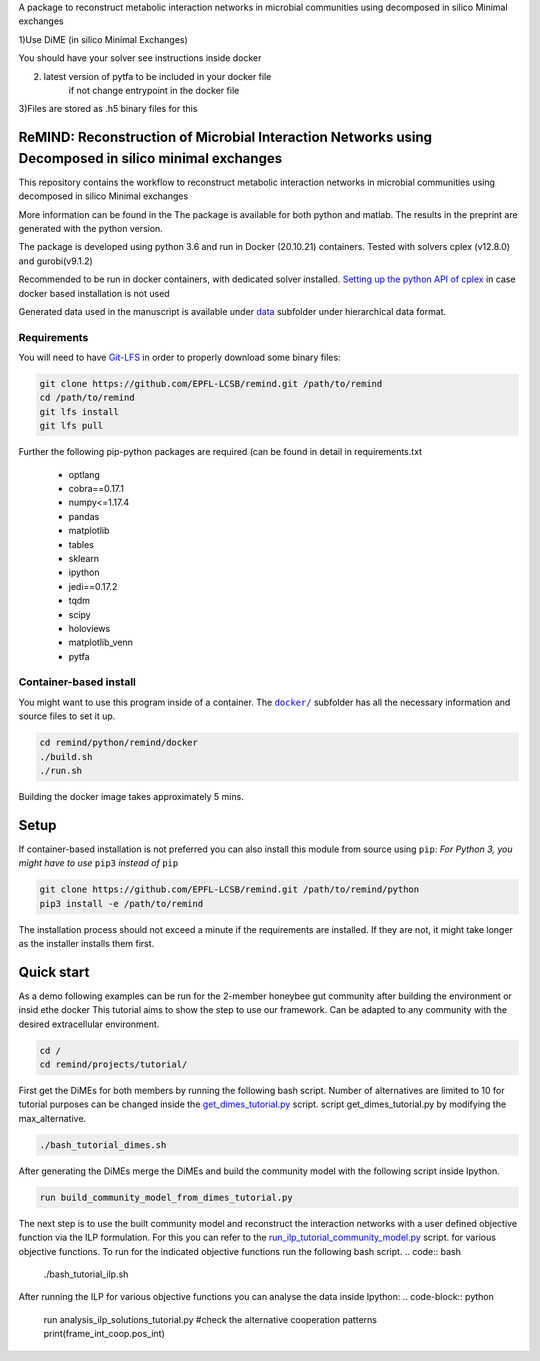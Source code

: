 A package to reconstruct metabolic interaction networks in microbial communities
using decomposed in silico Minimal exchanges

1)Use DiME (in silico Minimal Exchanges)

You should have your solver see instructions inside docker

2) latest version of pytfa to be included in your docker file
    if not change entrypoint in the docker file

3)Files are stored as .h5 binary files for this

ReMIND: Reconstruction of Microbial Interaction Networks using Decomposed in silico minimal exchanges
==========================================
This repository contains the workflow to reconstruct metabolic interaction networks in microbial communities
using decomposed in silico Minimal exchanges


More information can be found in the
The package is available for both python and matlab.
The results in the preprint are generated with the python version.

The package is developed using python 3.6 and run in Docker (20.10.21) containers.
Tested with solvers cplex (v12.8.0) and gurobi(v9.1.2)

Recommended to be run in docker containers, with dedicated solver installed.
`Setting up the python API of cplex <https://www.ibm.com/docs/en/icos/12.8.0.0?topic=cplex-setting-up-python-api>`_  in case docker based installation is not used

Generated data used in the manuscript is available under
`data <https://github.com/EPFL-LCSB/remind/tree/master/python/remind/projects/bee_project/data>`_ subfolder
under hierarchical data format.

Requirements
------------
You will need to have `Git-LFS <https://git-lfs.github.com/>`_ in order to properly download some binary files:

.. code:: bash

    git clone https://github.com/EPFL-LCSB/remind.git /path/to/remind
    cd /path/to/remind
    git lfs install
    git lfs pull

Further the following pip-python packages are required (can be found in detail in requirements.txt

    - optlang
    - cobra==0.17.1
    - numpy<=1.17.4
    - pandas
    - matplotlib
    - tables
    - sklearn
    - ipython
    - jedi==0.17.2
    - tqdm
    - scipy
    - holoviews
    - matplotlib_venn
    - pytfa


Container-based install
-----------------------

You might want to use this program inside of a container. The
|docker|_
subfolder has all the necessary information and source files to set it
up.

.. |docker| replace:: ``docker/``
.. _docker: https://github.com/EPFL-LCSB/remind/tree/master/python/remind/docker


.. code:: bash

    cd remind/python/remind/docker
    ./build.sh
    ./run.sh

Building the docker image takes approximately 5 mins.



Setup
=====
If container-based installation is not preferred you can also install this module from source using ``pip``:
*For Python 3, you might have to use* ``pip3`` *instead of* ``pip``

.. code:: bash

    git clone https://github.com/EPFL-LCSB/remind.git /path/to/remind/python
    pip3 install -e /path/to/remind

The installation process should not exceed a minute if the requirements are installed. If they are not, it might take longer as the installer installs them first.

Quick start
===========
As a demo following examples can be run for the 2-member honeybee gut community after building the environment or insid ethe docker
This tutorial aims to show the step to use our framework. Can be adapted to any community with the desired extracellular environment.


.. code:: bash


    cd /
    cd remind/projects/tutorial/


First get the DiMEs for both members by running the following bash script. Number of alternatives are limited to 10
for tutorial purposes can be changed inside the `get_dimes_tutorial.py <https://github.com/EPFL-LCSB/remind/blob/master/python/remind/projects/tutorial/get_dimes_tutorial.py>`_ script.
script get_dimes_tutorial.py by modifying the max_alternative.


.. code:: bash


    ./bash_tutorial_dimes.sh

After generating the DiMEs merge the DiMEs and build the community model with the following script inside Ipython.

.. code-block:: python


    run build_community_model_from_dimes_tutorial.py

The next step is to use the built community model and reconstruct the interaction networks with a user defined objective function
via the ILP formulation. For this you can refer to the `run_ilp_tutorial_community_model.py <https://github.com/EPFL-LCSB/remind/blob/master/python/remind/projects/tutorial/run_ilp_tutorial_community_model.py>`_ script.
for various objective functions. To run for the indicated objective functions run the following bash script.
.. code:: bash


    ./bash_tutorial_ilp.sh

After running the ILP for various objective functions you can analyse the data inside Ipython:
.. code-block:: python


    run analysis_ilp_solutions_tutorial.py
    #check the alternative cooperation patterns
    print(frame_int_coop.pos_int)

